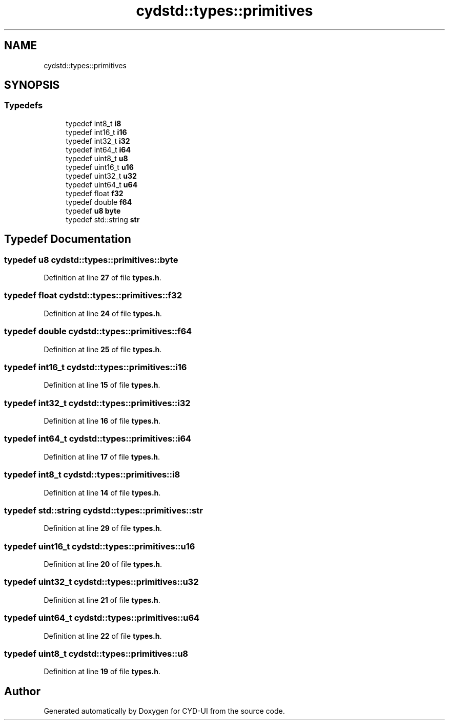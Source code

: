 .TH "cydstd::types::primitives" 3 "CYD-UI" \" -*- nroff -*-
.ad l
.nh
.SH NAME
cydstd::types::primitives
.SH SYNOPSIS
.br
.PP
.SS "Typedefs"

.in +1c
.ti -1c
.RI "typedef int8_t \fBi8\fP"
.br
.ti -1c
.RI "typedef int16_t \fBi16\fP"
.br
.ti -1c
.RI "typedef int32_t \fBi32\fP"
.br
.ti -1c
.RI "typedef int64_t \fBi64\fP"
.br
.ti -1c
.RI "typedef uint8_t \fBu8\fP"
.br
.ti -1c
.RI "typedef uint16_t \fBu16\fP"
.br
.ti -1c
.RI "typedef uint32_t \fBu32\fP"
.br
.ti -1c
.RI "typedef uint64_t \fBu64\fP"
.br
.ti -1c
.RI "typedef float \fBf32\fP"
.br
.ti -1c
.RI "typedef double \fBf64\fP"
.br
.ti -1c
.RI "typedef \fBu8\fP \fBbyte\fP"
.br
.ti -1c
.RI "typedef std::string \fBstr\fP"
.br
.in -1c
.SH "Typedef Documentation"
.PP 
.SS "typedef \fBu8\fP \fBcydstd::types::primitives::byte\fP"

.PP
Definition at line \fB27\fP of file \fBtypes\&.h\fP\&.
.SS "typedef float \fBcydstd::types::primitives::f32\fP"

.PP
Definition at line \fB24\fP of file \fBtypes\&.h\fP\&.
.SS "typedef double \fBcydstd::types::primitives::f64\fP"

.PP
Definition at line \fB25\fP of file \fBtypes\&.h\fP\&.
.SS "typedef int16_t \fBcydstd::types::primitives::i16\fP"

.PP
Definition at line \fB15\fP of file \fBtypes\&.h\fP\&.
.SS "typedef int32_t \fBcydstd::types::primitives::i32\fP"

.PP
Definition at line \fB16\fP of file \fBtypes\&.h\fP\&.
.SS "typedef int64_t \fBcydstd::types::primitives::i64\fP"

.PP
Definition at line \fB17\fP of file \fBtypes\&.h\fP\&.
.SS "typedef int8_t \fBcydstd::types::primitives::i8\fP"

.PP
Definition at line \fB14\fP of file \fBtypes\&.h\fP\&.
.SS "typedef std::string \fBcydstd::types::primitives::str\fP"

.PP
Definition at line \fB29\fP of file \fBtypes\&.h\fP\&.
.SS "typedef uint16_t \fBcydstd::types::primitives::u16\fP"

.PP
Definition at line \fB20\fP of file \fBtypes\&.h\fP\&.
.SS "typedef uint32_t \fBcydstd::types::primitives::u32\fP"

.PP
Definition at line \fB21\fP of file \fBtypes\&.h\fP\&.
.SS "typedef uint64_t \fBcydstd::types::primitives::u64\fP"

.PP
Definition at line \fB22\fP of file \fBtypes\&.h\fP\&.
.SS "typedef uint8_t \fBcydstd::types::primitives::u8\fP"

.PP
Definition at line \fB19\fP of file \fBtypes\&.h\fP\&.
.SH "Author"
.PP 
Generated automatically by Doxygen for CYD-UI from the source code\&.
